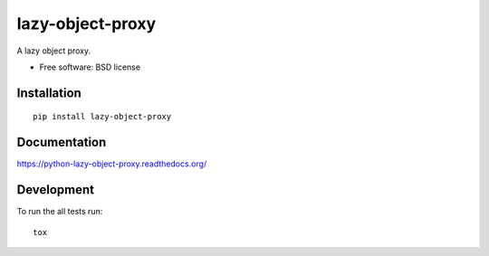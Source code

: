 ===============================
lazy-object-proxy
===============================

.. image:: http://img.shields.io/travis/ionelmc/python-lazy-object-proxy/master.png?style=flat
    :alt: Travis-CI Build Status
    :target: https://travis-ci.org/ionelmc/python-lazy-object-proxy

.. image:: https://ci.appveyor.com/api/projects/status/github/ionelmc/python-lazy-object-proxy?branch=master
    :alt: AppVeyor Build Status
    :target: https://ci.appveyor.com/project/ionelmc/python-lazy-object-proxy

.. image:: http://img.shields.io/coveralls/ionelmc/python-lazy-object-proxy/master.png?style=flat
    :alt: Coverage Status
    :target: https://coveralls.io/r/ionelmc/python-lazy-object-proxy

.. image:: http://img.shields.io/pypi/v/lazy-object-proxy.png?style=flat
    :alt: PYPI Package
    :target: https://pypi.python.org/pypi/lazy-object-proxy

.. image:: http://img.shields.io/pypi/dm/lazy-object-proxy.png?style=flat
    :alt: PYPI Package
    :target: https://pypi.python.org/pypi/lazy-object-proxy

.. image:: https://landscape.io/github/ionelmc/python-lazy-object-proxy/master/landscape.png?style=flat
    :target: https://landscape.io/github/ionelmc/python-lazy-object-proxy/master
    :alt: Code Quality Status

.. image:: https://readthedocs.org/projects/python-lazy-object-proxy/badge/?style=flat
    :target: https://readthedocs.org/projects/python-lazy-object-proxy
    :alt: Documentation Status

A lazy object proxy.

* Free software: BSD license

Installation
============

::

    pip install lazy-object-proxy

Documentation
=============

https://python-lazy-object-proxy.readthedocs.org/

Development
===========

To run the all tests run::

    tox
